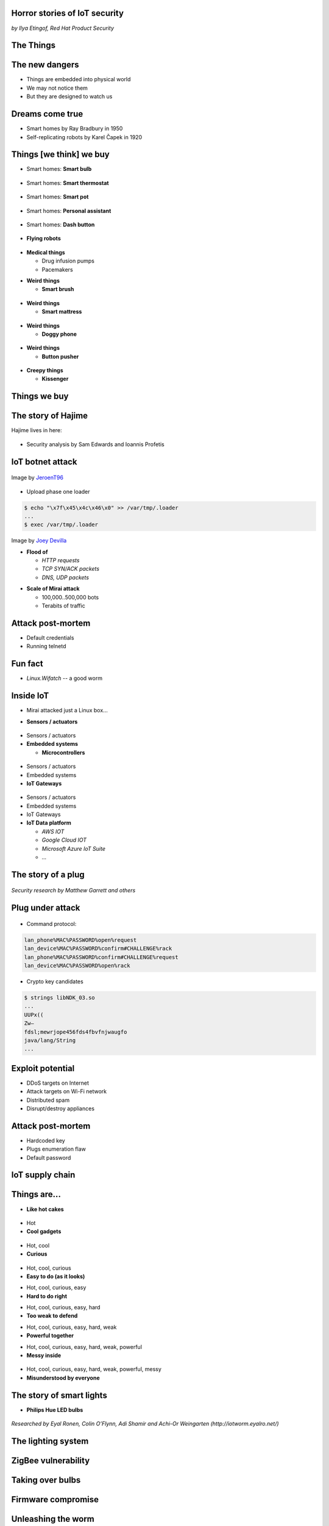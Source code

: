 
Horror stories of IoT security
==============================

*by Ilya Etingof, Red Hat Product Security*

The Things
==========

.. image:: iot-cloud.svg

The new dangers
===============

* Things are embedded into physical world
* We may not notice them
* But they are designed to watch us

Dreams come true
================

* Smart homes by Ray Bradbury in 1950
* Self-replicating robots by Karel Čapek in 1920

Things [we think] we buy
========================

* Smart homes: **Smart bulb**

.. figure:: smart-bulb.jpg
   :scale: 60 %
   :align: center

.. nextslide::

* Smart homes: **Smart thermostat**

.. figure:: nest-learning-thermostat.jpg
   :scale: 50 %
   :align: center

.. nextslide::

* Smart homes: **Smart pot**

.. figure:: smart-pot.jpg
   :scale: 70 %
   :align: center

.. nextslide::

* Smart homes: **Personal assistant**

.. figure:: amazon-echo.jpg
   :scale: 80 %
   :align: center

.. nextslide::

* Smart homes: **Dash button**

.. figure:: amazon-button.png
   :scale: 90 %
   :align: center

.. nextslide::

* **Flying robots**

.. figure:: amazon-delivery-drone.jpg
   :scale: 15 %
   :align: center

.. nextslide::

* **Medical things**

  * Drug infusion pumps
  * Pacemakers

.. nextslide::

* **Weird things**

  * **Smart brush**

.. figure:: smart-brush.jpg
   :scale: 100 %
   :align: center

.. nextslide::

* **Weird things**

  * **Smart mattress**

.. figure:: smart-mattress.png
   :scale: 70 %
   :align: center

.. nextslide::

* **Weird things**

  * **Doggy phone**

.. figure:: doggy-phone.jpg
   :scale: 90 %
   :align: center

.. nextslide::

* **Weird things**

  * **Button pusher**

.. figure:: button-pusher.png
   :scale: 60 %
   :align: center

.. nextslide::

* **Creepy things**

  * **Kissenger**

.. figure:: kissenger.jpg
   :scale: 70 %
   :align: center

Things we buy
=============

.. figure:: internet-of-things.svg
   :scale: 80 %
   :align: center

The story of Hajime
===================

Hajime lives in here:

.. figure:: dahua-ip-camera.png
   :scale: 99 %
   :align: center

.. nextslide::

* Security analysis by Sam Edwards and Ioannis Profetis

IoT botnet attack
=================

.. figure:: botnet-network.svg
   :scale: 90 %
   :align: center

Image by `JeroenT96 <https://commons.wikimedia.org/w/index.php?curid=47443899>`_

.. nextslide::

.. figure:: hajime-attack-diagram-1.svg
   :align: center

.. nextslide::

.. figure:: hajime-attack-diagram-2.svg
   :align: center

.. nextslide::

.. figure:: hajime-attack-diagram-3.svg
   :align: center

.. nextslide::

* Upload phase one loader

.. code-block:: bash

   $ echo "\x7f\x45\x4c\x46\x0" >> /var/tmp/.loader
   ...
   $ exec /var/tmp/.loader

.. nextslide::

.. figure:: hajime-attack-diagram-4.svg
   :align: center

.. nextslide::

.. figure:: hajime-attack-diagram-5.svg
   :align: center

.. nextslide::

.. figure:: hajime-attack-diagram-6.svg
   :align: center

.. nextslide::

.. figure:: hajime-attack-diagram-7.svg
   :align: center

.. nextslide::

.. figure:: mirai-botnet-attack.gif
   :scale: 80 %
   :align: center

Image by `Joey Devilla <http://www.globalnerdy.com/2016/10/25/last-fridays-iot-botnet-attack-and-internet-outages-explained-for-non-techies/>`_

.. nextslide::

* **Flood of**

  * *HTTP requests*
  * *TCP SYN/ACK packets*
  * *DNS, UDP packets*

.. nextslide::

* **Scale of Mirai attack**

  * 100,000..500,000 bots
  * Terabits of traffic

Attack post-mortem
==================

* Default credentials
* Running telnetd

Fun fact
========

* `Linux.Wifatch`  -- a good worm

Inside IoT
==========

* Mirai attacked just a Linux box...

.. nextslide::

* **Sensors / actuators**

.. figure:: iot-sensors.png
   :scale: 90 %
   :align: center

.. nextslide::

* Sensors / actuators
* **Embedded systems**

  * **Microcontrollers**

.. figure:: arduino-uno-pcb.jpg
   :scale: 40 %
   :align: center

.. nextslide::

* Sensors / actuators
* Embedded systems
* **IoT Gateways**

.. figure:: dell-edge-gateway-5000.png
   :scale: 50 %
   :align: center

.. nextslide::

* Sensors / actuators
* Embedded systems
* IoT Gateways
* **IoT Data platform**

  * *AWS IOT*
  * *Google Cloud IOT*
  * *Microsoft Azure IoT Suite*
  * *...*

.. nextslide::

.. figure:: iot-architecture.svg

The story of a plug
===================

.. figure:: kankun-smart-plug.jpg
   :scale: 30 %
   :align: center

*Security research by Matthew Garrett and others*

Plug under attack
=================

.. figure:: smart-plug-attack-diagram-1.svg
   :scale: 150 %
   :align: center

.. nextslide::

.. figure:: smart-plug-attack-diagram-2.svg
   :scale: 150 %
   :align: center

.. nextslide::

* Command protocol:

.. code-block:: bash

    lan_phone%MAC%PASSWORD%open%request
    lan_device%MAC%PASSWORD%confirm#CHALLENGE%rack
    lan_phone%MAC%PASSWORD%confirm#CHALLENGE%request
    lan_device%MAC%PASSWORD%open%rack

.. nextslide::

.. figure:: smart-plug-attack-diagram-3.svg
   :scale: 120 %
   :align: center

.. nextslide::

* Crypto key candidates

.. code-block:: bash

    $ strings libNDK_03.so
    ...
    UUPx((
    Zw–
    fdsl;mewrjope456fds4fbvfnjwaugfo
    java/lang/String
    ...

.. nextslide::

.. figure:: smart-plug-attack-diagram-4.svg
   :scale: 120 %
   :align: center

.. nextslide::

.. figure:: smart-plug-attack-diagram-5.svg
   :scale: 120 %
   :align: center

.. nextslide::

.. figure:: smart-plug-attack-diagram-6.svg
   :scale: 120 %
   :align: center

.. nextslide::

.. figure:: smart-plug-attack-diagram-7.svg
   :scale: 120 %
   :align: center

.. nextslide::

.. figure:: smart-plug-attack-diagram-8.svg
   :scale: 120 %
   :align: center

.. nextslide::

.. figure:: smart-plug-attack-diagram-9.svg
   :scale: 120 %
   :align: center

Exploit potential
=================

* DDoS targets on Internet
* Attack targets on Wi-Fi network
* Distributed spam
* Disrupt/destroy appliances

Attack post-mortem
==================

* Hardcoded key
* Plugs enumeration flaw
* Default password

IoT supply chain
================

.. figure:: iot-supply-chain.svg
   :align: center

Things are...
=============

* **Like hot cakes**

.. figure:: smart-fork.jpg
   :scale: 110 %
   :align: center

.. nextslide::

* Hot
* **Cool gadgets**

.. figure:: egg-counter.jpg
   :scale: 90 %
   :align: center

.. nextslide::

* Hot, cool
* **Curious**

.. figure:: smart-toys.jpg
   :scale: 70 %
   :align: center

.. nextslide::

* Hot, cool, curious
* **Easy to do (as it looks)**

.. nextslide::

* Hot, cool, curious, easy
* **Hard to do right**

.. nextslide::

* Hot, cool, curious, easy, hard
* **Too weak to defend**

.. nextslide::

* Hot, cool, curious, easy, hard, weak
* **Powerful together**

.. nextslide::

* Hot, cool, curious, easy, hard, weak, powerful
* **Messy inside**

.. figure:: spaghetti-monster.jpg
   :scale: 120 %
   :align: center

.. nextslide::

* Hot, cool, curious, easy, hard, weak, powerful, messy
* **Misunderstood by everyone**

.. figure:: zeeq-smart-pillow.jpg
   :scale: 60 %
   :align: center

The story of smart lights
=========================

* **Philips Hue LED bulbs**

.. figure:: philips-hue-bulbs.png
   :scale: 70 %
   :align: center

*Researched by Eyal Ronen, Colin O’Flynn, Adi Shamir and Achi-Or Weingarten (http://iotworm.eyalro.net/)*

The lighting system
===================

.. figure:: philips-hue-architecture.svg

ZigBee vulnerability
====================

.. figure:: zigbee-key-leak.png
   :scale: 120 %
   :align: center

Taking over bulbs
=================

.. figure:: philips-hue-attack-diagram-1.svg
   :align: center

.. nextslide::

.. figure:: zigbee-takeover-attack-1.svg
   :align: center

.. nextslide::

.. figure:: zigbee-takeover-attack-2.svg
   :align: center

.. nextslide::

.. figure:: zigbee-takeover-attack-3.svg
   :align: center

.. nextslide::

.. figure:: zigbee-takeover-attack-4.svg
   :align: center

.. nextslide::

.. figure:: philips-hue-attack-diagram-2.svg
   :align: center

Firmware compromise
===================

.. figure:: philips-hue-attack-diagram-3.svg
   :align: center

.. nextslide::

.. figure:: philips-hue-attack-diagram-4.svg
   :align: center

Unleashing the worm
===================

.. figure:: philips-hue-attack-diagram-5.svg
   :align: center

.. nextslide::

.. figure:: philips-hue-drone-attack.jpg
   :scale: 120 %
   :align: center

Attack post-mortem
==================

* Questionable ZigBee security

Major attack vectors
====================

  * Hardcoded passwords / keys
  * Forgotten services / vendor backdoors
  * Unsecured hardware interfaces
  * Web vulnerabilities

Future IoT
==========

* Things to become smarter

  * Learn and behave autonomously
  * Join brains

Advice for developers
=====================

* Realize that you are not alone!
* Avoid taking personal data
* If you do, encrypt everything
* Exercise secure development (https://builditsecure.ly)
* Hackers on demand (http://bugcrowd.com)

Advice for users
================

* Do not own IoT!
* Research before you buy
* Use dedicated network, firewall and disable uPnP
* Be cautious when buying/selling used devices

Summary
=======

* Things nearby might be watching you
* Treat Things as insecure by default
* Be reluctant giving them your data
* Repel Things from your home

Thank you!
==========
